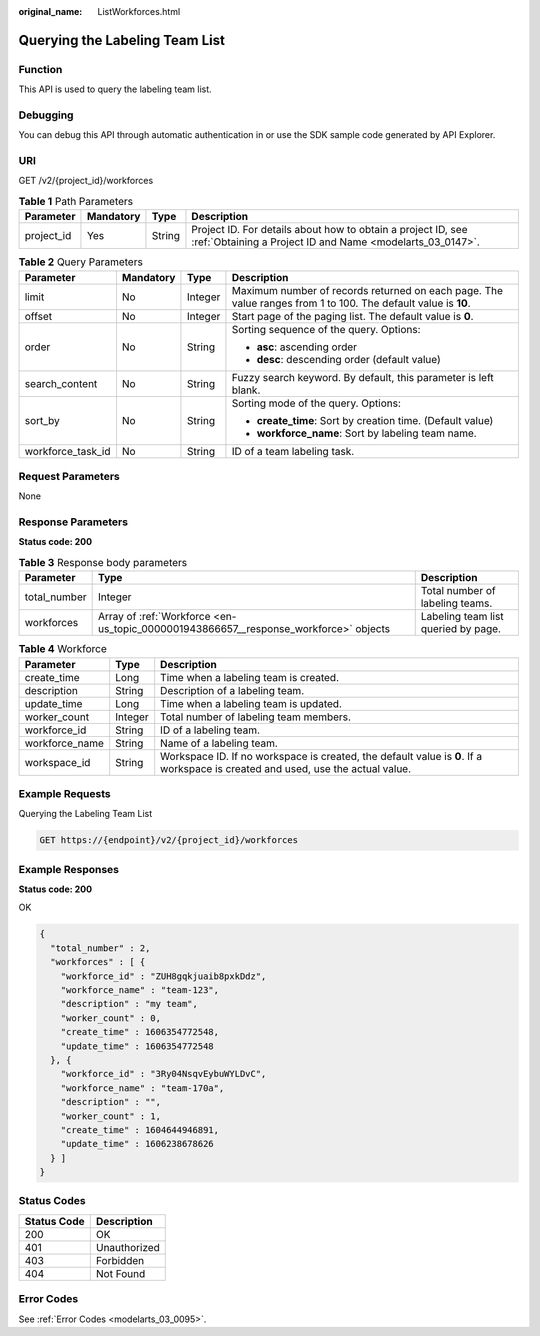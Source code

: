 :original_name: ListWorkforces.html

.. _ListWorkforces:

Querying the Labeling Team List
===============================

Function
--------

This API is used to query the labeling team list.

Debugging
---------

You can debug this API through automatic authentication in or use the SDK sample code generated by API Explorer.

URI
---

GET /v2/{project_id}/workforces

.. table:: **Table 1** Path Parameters

   +------------+-----------+--------+---------------------------------------------------------------------------------------------------------------------------+
   | Parameter  | Mandatory | Type   | Description                                                                                                               |
   +============+===========+========+===========================================================================================================================+
   | project_id | Yes       | String | Project ID. For details about how to obtain a project ID, see :ref:`Obtaining a Project ID and Name <modelarts_03_0147>`. |
   +------------+-----------+--------+---------------------------------------------------------------------------------------------------------------------------+

.. table:: **Table 2** Query Parameters

   +-------------------+-----------------+-----------------+---------------------------------------------------------------------------------------------------------------+
   | Parameter         | Mandatory       | Type            | Description                                                                                                   |
   +===================+=================+=================+===============================================================================================================+
   | limit             | No              | Integer         | Maximum number of records returned on each page. The value ranges from 1 to 100. The default value is **10**. |
   +-------------------+-----------------+-----------------+---------------------------------------------------------------------------------------------------------------+
   | offset            | No              | Integer         | Start page of the paging list. The default value is **0**.                                                    |
   +-------------------+-----------------+-----------------+---------------------------------------------------------------------------------------------------------------+
   | order             | No              | String          | Sorting sequence of the query. Options:                                                                       |
   |                   |                 |                 |                                                                                                               |
   |                   |                 |                 | -  **asc**: ascending order                                                                                   |
   |                   |                 |                 |                                                                                                               |
   |                   |                 |                 | -  **desc**: descending order (default value)                                                                 |
   +-------------------+-----------------+-----------------+---------------------------------------------------------------------------------------------------------------+
   | search_content    | No              | String          | Fuzzy search keyword. By default, this parameter is left blank.                                               |
   +-------------------+-----------------+-----------------+---------------------------------------------------------------------------------------------------------------+
   | sort_by           | No              | String          | Sorting mode of the query. Options:                                                                           |
   |                   |                 |                 |                                                                                                               |
   |                   |                 |                 | -  **create_time**: Sort by creation time. (Default value)                                                    |
   |                   |                 |                 |                                                                                                               |
   |                   |                 |                 | -  **workforce_name**: Sort by labeling team name.                                                            |
   +-------------------+-----------------+-----------------+---------------------------------------------------------------------------------------------------------------+
   | workforce_task_id | No              | String          | ID of a team labeling task.                                                                                   |
   +-------------------+-----------------+-----------------+---------------------------------------------------------------------------------------------------------------+

Request Parameters
------------------

None

Response Parameters
-------------------

**Status code: 200**

.. table:: **Table 3** Response body parameters

   +--------------+--------------------------------------------------------------------------------------+-------------------------------------+
   | Parameter    | Type                                                                                 | Description                         |
   +==============+======================================================================================+=====================================+
   | total_number | Integer                                                                              | Total number of labeling teams.     |
   +--------------+--------------------------------------------------------------------------------------+-------------------------------------+
   | workforces   | Array of :ref:`Workforce <en-us_topic_0000001943866657__response_workforce>` objects | Labeling team list queried by page. |
   +--------------+--------------------------------------------------------------------------------------+-------------------------------------+

.. _en-us_topic_0000001943866657__response_workforce:

.. table:: **Table 4** Workforce

   +----------------+---------+---------------------------------------------------------------------------------------------------------------------------------+
   | Parameter      | Type    | Description                                                                                                                     |
   +================+=========+=================================================================================================================================+
   | create_time    | Long    | Time when a labeling team is created.                                                                                           |
   +----------------+---------+---------------------------------------------------------------------------------------------------------------------------------+
   | description    | String  | Description of a labeling team.                                                                                                 |
   +----------------+---------+---------------------------------------------------------------------------------------------------------------------------------+
   | update_time    | Long    | Time when a labeling team is updated.                                                                                           |
   +----------------+---------+---------------------------------------------------------------------------------------------------------------------------------+
   | worker_count   | Integer | Total number of labeling team members.                                                                                          |
   +----------------+---------+---------------------------------------------------------------------------------------------------------------------------------+
   | workforce_id   | String  | ID of a labeling team.                                                                                                          |
   +----------------+---------+---------------------------------------------------------------------------------------------------------------------------------+
   | workforce_name | String  | Name of a labeling team.                                                                                                        |
   +----------------+---------+---------------------------------------------------------------------------------------------------------------------------------+
   | workspace_id   | String  | Workspace ID. If no workspace is created, the default value is **0**. If a workspace is created and used, use the actual value. |
   +----------------+---------+---------------------------------------------------------------------------------------------------------------------------------+

Example Requests
----------------

Querying the Labeling Team List

.. code-block:: text

   GET https://{endpoint}/v2/{project_id}/workforces

Example Responses
-----------------

**Status code: 200**

OK

.. code-block::

   {
     "total_number" : 2,
     "workforces" : [ {
       "workforce_id" : "ZUH8gqkjuaib8pxkDdz",
       "workforce_name" : "team-123",
       "description" : "my team",
       "worker_count" : 0,
       "create_time" : 1606354772548,
       "update_time" : 1606354772548
     }, {
       "workforce_id" : "3Ry04NsqvEybuWYLDvC",
       "workforce_name" : "team-170a",
       "description" : "",
       "worker_count" : 1,
       "create_time" : 1604644946891,
       "update_time" : 1606238678626
     } ]
   }

Status Codes
------------

=========== ============
Status Code Description
=========== ============
200         OK
401         Unauthorized
403         Forbidden
404         Not Found
=========== ============

Error Codes
-----------

See :ref:`Error Codes <modelarts_03_0095>`.
